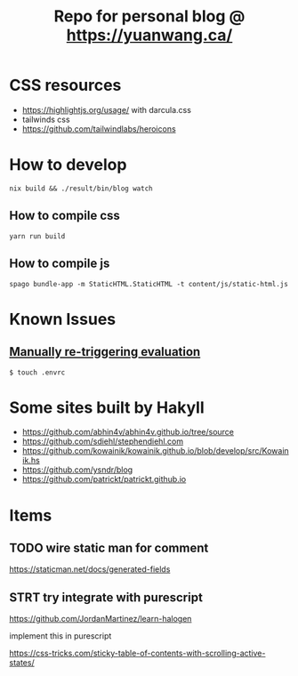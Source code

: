 #+TITLE: Repo for personal blog @ https://yuanwang.ca/

[[https://github.com/yuanw/blog/workflows/CI/badge.svg]]

[[https://builtwithnix.org/badge.svg]]

* CSS resources
- https://highlightjs.org/usage/ with darcula.css
- tailwinds css
- https://github.com/tailwindlabs/heroicons

* How to develop
~nix build && ./result/bin/blog watch~

** How to compile css
~yarn run build~
** How to compile js
~spago bundle-app -m StaticHTML.StaticHTML -t content/js/static-html.js~
* Known Issues
** [[https://github.com/nix-community/nix-direnv#manually-re-triggering-evaluation][Manually re-triggering evaluation]]
~$ touch .envrc~

* Some sites built by Hakyll
- https://github.com/abhin4v/abhin4v.github.io/tree/source
- https://github.com/sdiehl/stephendiehl.com
- https://github.com/kowainik/kowainik.github.io/blob/develop/src/Kowainik.hs
- https://github.com/ysndr/blog
- https://github.com/patrickt/patrickt.github.io
  
* Items
** TODO wire static man for comment
https://staticman.net/docs/generated-fields
** STRT try integrate with purescript
https://github.com/JordanMartinez/learn-halogen

implement this in purescript

https://css-tricks.com/sticky-table-of-contents-with-scrolling-active-states/
